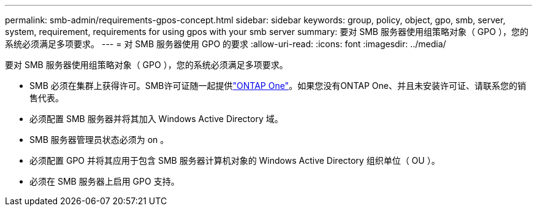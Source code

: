 ---
permalink: smb-admin/requirements-gpos-concept.html 
sidebar: sidebar 
keywords: group, policy, object, gpo, smb, server, system, requirement, requirements for using gpos with your smb server 
summary: 要对 SMB 服务器使用组策略对象（ GPO ），您的系统必须满足多项要求。 
---
= 对 SMB 服务器使用 GPO 的要求
:allow-uri-read: 
:icons: font
:imagesdir: ../media/


[role="lead"]
要对 SMB 服务器使用组策略对象（ GPO ），您的系统必须满足多项要求。

* SMB 必须在集群上获得许可。SMB许可证随一起提供link:../system-admin/manage-licenses-concept.html#licenses-included-with-ontap-one["ONTAP One"]。如果您没有ONTAP One、并且未安装许可证、请联系您的销售代表。
* 必须配置 SMB 服务器并将其加入 Windows Active Directory 域。
* SMB 服务器管理员状态必须为 on 。
* 必须配置 GPO 并将其应用于包含 SMB 服务器计算机对象的 Windows Active Directory 组织单位（ OU ）。
* 必须在 SMB 服务器上启用 GPO 支持。

